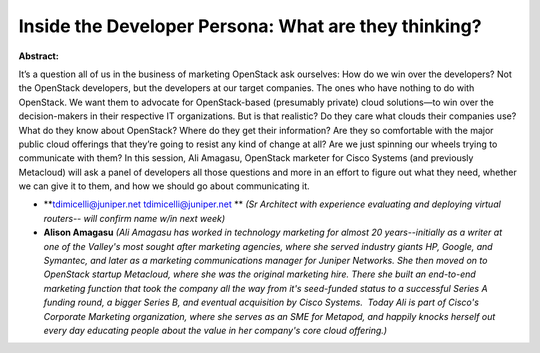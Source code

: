 Inside the Developer Persona: What are they thinking?
~~~~~~~~~~~~~~~~~~~~~~~~~~~~~~~~~~~~~~~~~~~~~~~~~~~~~

**Abstract:**

It’s a question all of us in the business of marketing OpenStack ask ourselves: How do we win over the developers? Not the OpenStack developers, but the developers at our target companies. The ones who have nothing to do with OpenStack. We want them to advocate for OpenStack-based (presumably private) cloud solutions—to win over the decision-makers in their respective IT organizations. But is that realistic? Do they care what clouds their companies use? What do they know about OpenStack? Where do they get their information? Are they so comfortable with the major public cloud offerings that they’re going to resist any kind of change at all? Are we just spinning our wheels trying to communicate with them? In this session, Ali Amagasu, OpenStack marketer for Cisco Systems (and previously Metacloud) will ask a panel of developers all those questions and more in an effort to figure out what they need, whether we can give it to them, and how we should go about communicating it.


* **tdimicelli@juniper.net  tdimicelli@juniper.net ** *(Sr Architect with experience evaluating and deploying virtual routers-- will confirm name w/in next week)*

* **Alison Amagasu** *(Ali Amagasu has worked in technology marketing for almost 20 years--initially as a writer at one of the Valley's most sought after marketing agencies, where she served industry giants HP, Google, and Symantec, and later as a marketing communications manager for Juniper Networks. She then moved on to OpenStack startup Metacloud, where she was the original marketing hire. There she built an end-to-end marketing function that took the company all the way from it's seed-funded status to a successful Series A funding round, a bigger Series B, and eventual acquisition by Cisco Systems.  Today Ali is part of Cisco's Corporate Marketing organization, where she serves as an SME for Metapod, and happily knocks herself out every day educating people about the value in her company's core cloud offering.)*
